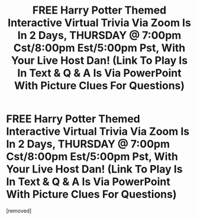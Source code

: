 #+TITLE: FREE Harry Potter Themed Interactive Virtual Trivia Via Zoom Is In 2 Days, THURSDAY @ 7:00pm Cst/8:00pm Est/5:00pm Pst, With Your Live Host Dan! (Link To Play Is In Text & Q & A Is Via PowerPoint With Picture Clues For Questions)

* FREE Harry Potter Themed Interactive Virtual Trivia Via Zoom Is In 2 Days, THURSDAY @ 7:00pm Cst/8:00pm Est/5:00pm Pst, With Your Live Host Dan! (Link To Play Is In Text & Q & A Is Via PowerPoint With Picture Clues For Questions)
:PROPERTIES:
:Author: shpresume
:Score: 0
:DateUnix: 1592337195.0
:DateShort: 2020-Jun-17
:FlairText: Trivia Event
:END:
[removed]

